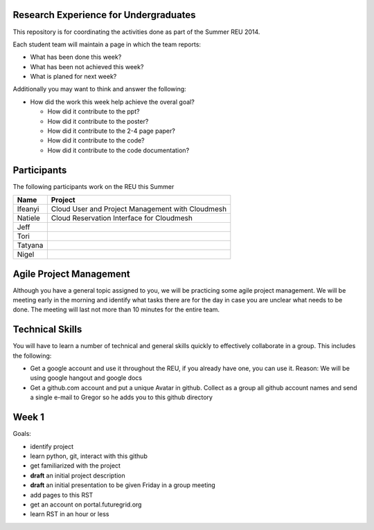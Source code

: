 Research Experience for Undergraduates
======================================================================

This repository is for coordinating the activities done as part of the
Summer REU 2014.

Each student team will maintain a page in which the team reports:

* What has been done this week?
* What has been not achieved this week?
* What is planed for next week?

Additionally you may want to think and answer the following:

* How did the work this week help achieve the overal goal?

  * How did it contribute to the ppt?
  * How did it contribute to the poster?
  * How did it contribute to the 2-4 page paper?
  * How did it contribute to the code?
  * How did it contribute to the code documentation?

Participants
======================================================================

The following participants work on the REU this Summer

+------------+------------------------------------------------------+
| **Name**   | **Project**                                          |
+------------+------------------------------------------------------+
| Ifeanyi    | Cloud User and Project Management with Cloudmesh     |
+------------+------------------------------------------------------+
| Natiele    | Cloud Reservation Interface for Cloudmesh            |
+------------+------------------------------------------------------+
| Jeff       |                                                      |
+------------+------------------------------------------------------+
| Tori       |                                                      |
+------------+------------------------------------------------------+
| Tatyana    |                                                      |
+------------+------------------------------------------------------+
| Nigel      |                                                      |
+------------+------------------------------------------------------+


Agile Project Management
======================================================================

Although you have a general topic assigned to you, we will be
practicing some agile project management. We will be meeting early in
the morning and identify what tasks there are for the day in case you
are unclear what needs to be done. The meeting will last not more than
10 minutes for the entire team.

Technical Skills
======================================================================

You will have to learn a number of technical and general skills
quickly to effectively collaborate in a group. This includes the
following:

* Get a google account and use it throughout the REU, if you already
  have one, you can use it. Reason: We will be using google hangout
  and google docs

* Get a github.com account and put a unique Avatar in github. Collect
  as a group all github account names and send a single e-mail to
  Gregor so he adds you to this github directory

Week 1
======================================================================

Goals:

* identify project
* learn python, git, interact with this github
* get familiarized with the project
* **draft** an initial project description
* **draft** an initial presentation to be given Friday in a group meeting
* add pages to this RST
* get an account on portal.futuregrid.org
* learn RST in an hour or less




